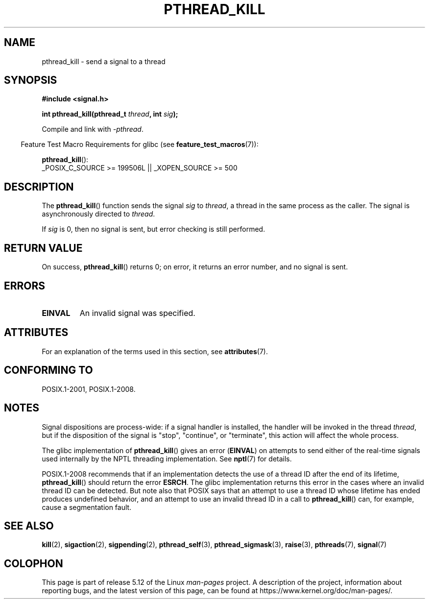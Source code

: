 .\" Copyright (c) 2009 Linux Foundation, written by Michael Kerrisk
.\"     <mtk.manpages@gmail.com>
.\"
.\" %%%LICENSE_START(VERBATIM)
.\" Permission is granted to make and distribute verbatim copies of this
.\" manual provided the copyright notice and this permission notice are
.\" preserved on all copies.
.\"
.\" Permission is granted to copy and distribute modified versions of this
.\" manual under the conditions for verbatim copying, provided that the
.\" entire resulting derived work is distributed under the terms of a
.\" permission notice identical to this one.
.\"
.\" Since the Linux kernel and libraries are constantly changing, this
.\" manual page may be incorrect or out-of-date.  The author(s) assume no
.\" responsibility for errors or omissions, or for damages resulting from
.\" the use of the information contained herein.  The author(s) may not
.\" have taken the same level of care in the production of this manual,
.\" which is licensed free of charge, as they might when working
.\" professionally.
.\"
.\" Formatted or processed versions of this manual, if unaccompanied by
.\" the source, must acknowledge the copyright and authors of this work.
.\" %%%LICENSE_END
.\"
.TH PTHREAD_KILL 3 2021-03-22 "Linux" "Linux Programmer's Manual"
.SH NAME
pthread_kill \- send a signal to a thread
.SH SYNOPSIS
.nf
.B #include <signal.h>
.PP
.BI "int pthread_kill(pthread_t " thread ", int " sig );
.fi
.PP
Compile and link with \fI\-pthread\fP.
.PP
.RS -4
Feature Test Macro Requirements for glibc (see
.BR feature_test_macros (7)):
.RE
.PP
.BR pthread_kill ():
.nf
    _POSIX_C_SOURCE >= 199506L || _XOPEN_SOURCE >= 500
.fi
.SH DESCRIPTION
The
.BR pthread_kill ()
function sends the signal
.I sig
to
.IR thread ,
a thread in the same process as the caller.
The signal is asynchronously directed to
.IR thread .
.PP
If
.I sig
is 0, then no signal is sent, but error checking is still performed.
.SH RETURN VALUE
On success,
.BR pthread_kill ()
returns 0;
on error, it returns an error number, and no signal is sent.
.SH ERRORS
.TP
.B EINVAL
An invalid signal was specified.
.SH ATTRIBUTES
For an explanation of the terms used in this section, see
.BR attributes (7).
.ad l
.nh
.TS
allbox;
lbx lb lb
l l l.
Interface	Attribute	Value
T{
.BR pthread_kill ()
T}	Thread safety	MT-Safe
.TE
.hy
.ad
.sp 1
.SH CONFORMING TO
POSIX.1-2001, POSIX.1-2008.
.SH NOTES
Signal dispositions are process-wide:
if a signal handler is installed,
the handler will be invoked in the thread
.IR thread ,
but if the disposition of the signal is "stop", "continue", or "terminate",
this action will affect the whole process.
.PP
The glibc implementation of
.BR pthread_kill ()
gives an error
.RB ( EINVAL )
on attempts to send either of the real-time signals
used internally by the NPTL threading implementation.
See
.BR nptl (7)
for details.
.PP
POSIX.1-2008 recommends that if an implementation detects the use
of a thread ID after the end of its lifetime,
.BR pthread_kill ()
should return the error
.BR ESRCH .
The glibc implementation returns this error in the cases where
an invalid thread ID can be detected.
But note also that POSIX says that an attempt to use a thread ID whose
lifetime has ended produces undefined behavior,
and an attempt to use an invalid thread ID in a call to
.BR pthread_kill ()
can, for example, cause a segmentation fault.
.SH SEE ALSO
.BR kill (2),
.BR sigaction (2),
.BR sigpending (2),
.BR pthread_self (3),
.BR pthread_sigmask (3),
.BR raise (3),
.BR pthreads (7),
.BR signal (7)
.SH COLOPHON
This page is part of release 5.12 of the Linux
.I man-pages
project.
A description of the project,
information about reporting bugs,
and the latest version of this page,
can be found at
\%https://www.kernel.org/doc/man\-pages/.
